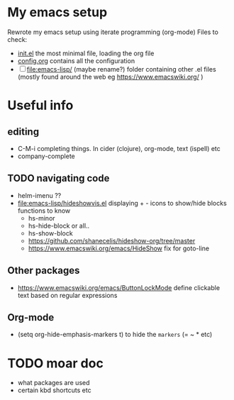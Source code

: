 * My emacs setup
  Rewrote my emacs setup using iterate programming (org-mode)
  Files to check:
  + [[file:init.el][init.el]]
    the most minimal file, loading the org file
  + [[file:config.org][config.org]]
    contains all the configuration
  + [ ] [[file:emacs-lisp/]] (maybe rename?)
    folder containing other .el files (mostly found around the web eg https://www.emacswiki.org/ )

* Useful info
** editing
   + C-M-i
     completing things. In cider (clojure), org-mode, text (ispell) etc
   + company-complete
** TODO navigating code
   + helm-imenu ??
   + [[file:emacs-lisp/hideshowvis.el]]
     displaying + - icons to show/hide blocks
     functions to know
     + hs-minor
     + hs-hide-block
       or all..
     + hs-show-block
     + https://github.com/shanecelis/hideshow-org/tree/master
     + https://www.emacswiki.org/emacs/HideShow
       fix for goto-line 
** Other packages
   + https://www.emacswiki.org/emacs/ButtonLockMode
     define clickable text based on regular expressions
** Org-mode
   + (setq org-hide-emphasis-markers t)
     to hide the =markers= (= ~ * etc)
* TODO moar doc
  + what packages are used
  + certain kbd shortcuts etc
